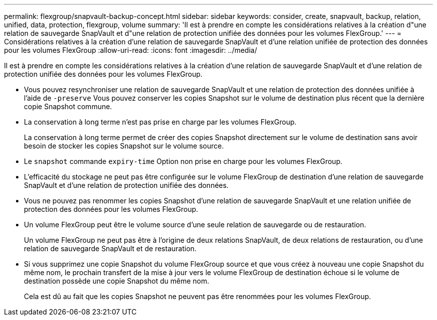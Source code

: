 ---
permalink: flexgroup/snapvault-backup-concept.html 
sidebar: sidebar 
keywords: consider, create, snapvault, backup, relation, unified, data, protection, flexgroup, volume 
summary: 'Il est à prendre en compte les considérations relatives à la création d"une relation de sauvegarde SnapVault et d"une relation de protection unifiée des données pour les volumes FlexGroup.' 
---
= Considérations relatives à la création d'une relation de sauvegarde SnapVault et d'une relation unifiée de protection des données pour les volumes FlexGroup
:allow-uri-read: 
:icons: font
:imagesdir: ../media/


[role="lead"]
Il est à prendre en compte les considérations relatives à la création d'une relation de sauvegarde SnapVault et d'une relation de protection unifiée des données pour les volumes FlexGroup.

* Vous pouvez resynchroniser une relation de sauvegarde SnapVault et une relation de protection des données unifiée à l'aide de `-preserve` Vous pouvez conserver les copies Snapshot sur le volume de destination plus récent que la dernière copie Snapshot commune.
* La conservation à long terme n'est pas prise en charge par les volumes FlexGroup.
+
La conservation à long terme permet de créer des copies Snapshot directement sur le volume de destination sans avoir besoin de stocker les copies Snapshot sur le volume source.

* Le `snapshot` commande `expiry-time` Option non prise en charge pour les volumes FlexGroup.
* L'efficacité du stockage ne peut pas être configurée sur le volume FlexGroup de destination d'une relation de sauvegarde SnapVault et d'une relation de protection unifiée des données.
* Vous ne pouvez pas renommer les copies Snapshot d'une relation de sauvegarde SnapVault et une relation unifiée de protection des données pour les volumes FlexGroup.
* Un volume FlexGroup peut être le volume source d'une seule relation de sauvegarde ou de restauration.
+
Un volume FlexGroup ne peut pas être à l'origine de deux relations SnapVault, de deux relations de restauration, ou d'une relation de sauvegarde SnapVault et de restauration.

* Si vous supprimez une copie Snapshot du volume FlexGroup source et que vous créez à nouveau une copie Snapshot du même nom, le prochain transfert de la mise à jour vers le volume FlexGroup de destination échoue si le volume de destination possède une copie Snapshot du même nom.
+
Cela est dû au fait que les copies Snapshot ne peuvent pas être renommées pour les volumes FlexGroup.


